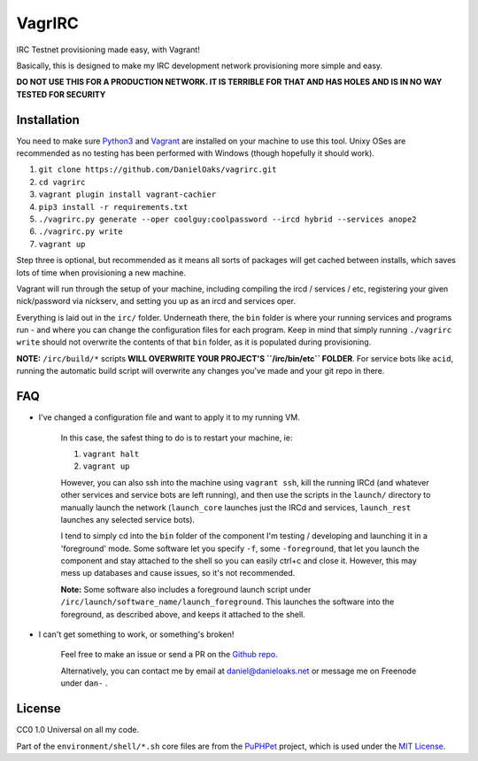 VagrIRC
=======
IRC Testnet provisioning made easy, with Vagrant!

Basically, this is designed to make my IRC development network provisioning more simple and easy.

**DO NOT USE THIS FOR A PRODUCTION NETWORK. IT IS TERRIBLE FOR THAT AND HAS HOLES AND IS IN NO WAY TESTED FOR SECURITY**


Installation
------------
You need to make sure `Python3 <https://www.python.org/downloads/>`_ and `Vagrant <https://www.vagrantup.com/>`_ are installed on your machine to use this tool. Unixy OSes are recommended as no testing has been performed with Windows (though hopefully it should work).

1. ``git clone https://github.com/DanielOaks/vagrirc.git``
2. ``cd vagrirc``
3. ``vagrant plugin install vagrant-cachier``
4. ``pip3 install -r requirements.txt``
5. ``./vagrirc.py generate --oper coolguy:coolpassword --ircd hybrid --services anope2``
6. ``./vagrirc.py write``
7. ``vagrant up``

Step three is optional, but recommended as it means all sorts of packages will get cached between installs, which saves lots of time when provisioning a new machine.

Vagrant will run through the setup of your machine, including compiling the ircd / services / etc, registering your given nick/password via nickserv, and setting you up as an ircd and services oper.

Everything is laid out in the ``irc/`` folder. Underneath there, the ``bin`` folder is where your running services and programs run - and where you can change the configuration files for each program. Keep in mind that simply running ``./vagrirc write`` should not overwrite the contents of that ``bin`` folder, as it is populated during provisioning.

**NOTE:** ``/irc/build/*`` scripts **WILL OVERWRITE YOUR PROJECT'S ``/irc/bin/etc`` FOLDER**. For service bots like ``acid``, running the automatic build script will overwrite any changes you've made and your git repo in there.


FAQ
---

* I've changed a configuration file and want to apply it to my running VM.

    In this case, the safest thing to do is to restart your machine, ie:

    1. ``vagrant halt``
    2. ``vagrant up``

    However, you can also ssh into the machine using ``vagrant ssh``, kill the running IRCd (and whatever other services and service bots are left running), and then use the scripts in the ``launch/`` directory to manually launch the network (``launch_core`` launches just the IRCd and services, ``launch_rest`` launches any selected service bots).

    I tend to simply cd into the ``bin`` folder of the component I'm testing / developing and launching it in a 'foreground' mode. Some software let you specify ``-f``, some ``-foreground``, that let you launch the component and stay attached to the shell so you can easily ctrl+c and close it. However, this may mess up databases and cause issues, so it's not recommended.

    **Note:** Some software also includes a foreground launch script under ``/irc/launch/software_name/launch_foreground``. This launches the software into the foreground, as described above, and keeps it attached to the shell.


* I can't get something to work, or something's broken!

    Feel free to make an issue or send a PR on the `Github repo <https://github.com/DanielOaks/vagrirc>`_.

    Alternatively, you can contact me by email at daniel@danieloaks.net or message me on Freenode under ``dan-`` .


License
-------
CC0 1.0 Universal on all my code.

Part of the ``environment/shell/*.sh`` core files are from the `PuPHPet <https://github.com/puphpet/puphpet>`_ project, which is used under the `MIT License <http://opensource.org/licenses/mit-license.php>`_.
